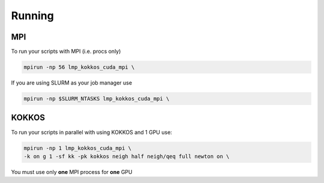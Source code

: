 ==============
Running
==============

MPI
====

To run your scripts with MPI (i.e. procs only)

.. code-block:: bash

   mpirun -np 56 lmp_kokkos_cuda_mpi \

If you are using SLURM as your job manager use

.. code-block:: bash

   mpirun -np $SLURM_NTASKS lmp_kokkos_cuda_mpi \


KOKKOS
=======

To run your scripts in parallel with using KOKKOS and 1 GPU use:

.. code-block:: bash

   mpirun -np 1 lmp_kokkos_cuda_mpi \
   -k on g 1 -sf kk -pk kokkos neigh half neigh/qeq full newton on \

You must use only **one** MPI process for **one** GPU